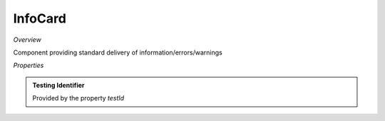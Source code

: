 **InfoCard**
~~~~~~~~~

*Overview*

Component providing standard delivery of information/errors/warnings

.. code-block:: sh
   :caption: Example : Default usage

   import { InfoCard } from '@ska-telescope/ska-gui-components';

   ...

   <InfoCard filled={INFO_FILLED} level={INFO_LEVEL} message={INFO_MESSAGE} testId="testId" />

*Properties*

.. csv-table:: Example :rst:dir:
   :header: "Property", "Type", "Required", "default", ""
   "clickFunction", "Function", "No", "null", "Executed if the component is clicked"
   "filled", "boolean", "No", "false", "Determines if component is filled or outlined"
   "fontSize", "number", "No", "35", "Determines the size of the displayed text/symbol"
   "level", "number", "Yes", "", "Symbol that is placed top-left of the Component"
   "message", "string", "Yes", "", "Title that is used for the element"
   "testId", "string", "Yes", "", "Identifier for testing purposes"

.. admonition:: Constants

.. admonition:: Testing Identifier

   Provided by the property *testId*